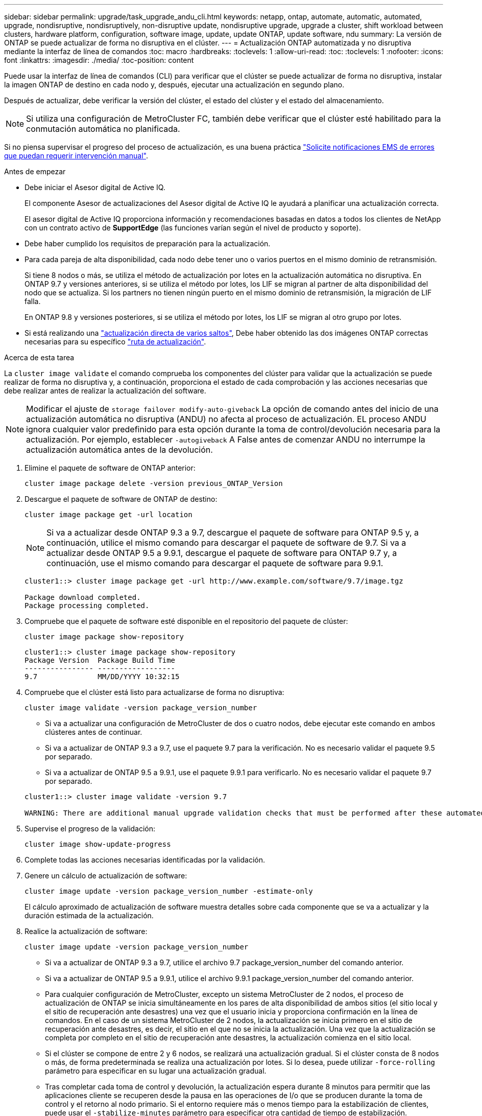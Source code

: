 ---
sidebar: sidebar 
permalink: upgrade/task_upgrade_andu_cli.html 
keywords: netapp, ontap, automate, automatic, automated, upgrade, nondisruptive, nondisruptively, non-disruptive update, nondisruptive upgrade, upgrade a cluster, shift workload between clusters, hardware platform, configuration, software image, update, update ONTAP, update software, ndu 
summary: La versión de ONTAP se puede actualizar de forma no disruptiva en el clúster. 
---
= Actualización ONTAP automatizada y no disruptiva mediante la interfaz de línea de comandos
:toc: macro
:hardbreaks:
:toclevels: 1
:allow-uri-read: 
:toc: 
:toclevels: 1
:nofooter: 
:icons: font
:linkattrs: 
:imagesdir: ./media/
:toc-position: content


[role="lead"]
Puede usar la interfaz de línea de comandos (CLI) para verificar que el clúster se puede actualizar de forma no disruptiva, instalar la imagen ONTAP de destino en cada nodo y, después, ejecutar una actualización en segundo plano.

Después de actualizar, debe verificar la versión del clúster, el estado del clúster y el estado del almacenamiento.


NOTE: Si utiliza una configuración de MetroCluster FC, también debe verificar que el clúster esté habilitado para la conmutación automática no planificada.

Si no piensa supervisar el progreso del proceso de actualización, es una buena práctica link:task_requesting_notification_of_issues_encountered_in_nondisruptive_upgrades.html["Solicite notificaciones EMS de errores que puedan requerir intervención manual"].

.Antes de empezar
* Debe iniciar el Asesor digital de Active IQ.
+
El componente Asesor de actualizaciones del Asesor digital de Active IQ le ayudará a planificar una actualización correcta.

+
El asesor digital de Active IQ proporciona información y recomendaciones basadas en datos a todos los clientes de NetApp con un contrato activo de *SupportEdge* (las funciones varían según el nivel de producto y soporte).

* Debe haber cumplido los requisitos de preparación para la actualización.
* Para cada pareja de alta disponibilidad, cada nodo debe tener uno o varios puertos en el mismo dominio de retransmisión.
+
Si tiene 8 nodos o más, se utiliza el método de actualización por lotes en la actualización automática no disruptiva. En ONTAP 9.7 y versiones anteriores, si se utiliza el método por lotes, los LIF se migran al partner de alta disponibilidad del nodo que se actualiza. Si los partners no tienen ningún puerto en el mismo dominio de retransmisión, la migración de LIF falla.

+
En ONTAP 9.8 y versiones posteriores, si se utiliza el método por lotes, los LIF se migran al otro grupo por lotes.

* Si está realizando una link:https://docs.netapp.com/us-en/ontap/upgrade/concept_upgrade_paths.html#types-of-upgrade-paths["actualización directa de varios saltos"], Debe haber obtenido las dos imágenes ONTAP correctas necesarias para su específico link:https://docs.netapp.com/us-en/ontap/upgrade/concept_upgrade_paths.html#supported-upgrade-paths["ruta de actualización"].


.Acerca de esta tarea
La `cluster image validate` el comando comprueba los componentes del clúster para validar que la actualización se puede realizar de forma no disruptiva y, a continuación, proporciona el estado de cada comprobación y las acciones necesarias que debe realizar antes de realizar la actualización del software.


NOTE: Modificar el ajuste de `storage failover modify-auto-giveback` La opción de comando antes del inicio de una actualización automática no disruptiva (ANDU) no afecta al proceso de actualización. EL proceso ANDU ignora cualquier valor predefinido para esta opción durante la toma de control/devolución necesaria para la actualización. Por ejemplo, establecer `-autogiveback` A False antes de comenzar ANDU no interrumpe la actualización automática antes de la devolución.

. Elimine el paquete de software de ONTAP anterior:
+
`cluster image package delete -version previous_ONTAP_Version`

. Descargue el paquete de software de ONTAP de destino:
+
`cluster image package get -url location`

+

NOTE: Si va a actualizar desde ONTAP 9.3 a 9.7, descargue el paquete de software para ONTAP 9.5 y, a continuación, utilice el mismo comando para descargar el paquete de software de 9.7. Si va a actualizar desde ONTAP 9.5 a 9.9.1, descargue el paquete de software para ONTAP 9.7 y, a continuación, use el mismo comando para descargar el paquete de software para 9.9.1.

+
[listing]
----
cluster1::> cluster image package get -url http://www.example.com/software/9.7/image.tgz

Package download completed.
Package processing completed.
----
. Compruebe que el paquete de software esté disponible en el repositorio del paquete de clúster:
+
`cluster image package show-repository`

+
[listing]
----
cluster1::> cluster image package show-repository
Package Version  Package Build Time
---------------- ------------------
9.7              MM/DD/YYYY 10:32:15
----
. Compruebe que el clúster está listo para actualizarse de forma no disruptiva:
+
`cluster image validate -version package_version_number`

+
** Si va a actualizar una configuración de MetroCluster de dos o cuatro nodos, debe ejecutar este comando en ambos clústeres antes de continuar.
** Si va a actualizar de ONTAP 9.3 a 9.7, use el paquete 9.7 para la verificación. No es necesario validar el paquete 9.5 por separado.
** Si va a actualizar de ONTAP 9.5 a 9.9.1, use el paquete 9.9.1 para verificarlo. No es necesario validar el paquete 9.7 por separado.


+
[listing]
----
cluster1::> cluster image validate -version 9.7

WARNING: There are additional manual upgrade validation checks that must be performed after these automated validation checks have completed...
----
. Supervise el progreso de la validación:
+
`cluster image show-update-progress`

. Complete todas las acciones necesarias identificadas por la validación.
. Genere un cálculo de actualización de software:
+
`cluster image update -version package_version_number -estimate-only`

+
El cálculo aproximado de actualización de software muestra detalles sobre cada componente que se va a actualizar y la duración estimada de la actualización.

. Realice la actualización de software:
+
`cluster image update -version package_version_number`

+
** Si va a actualizar de ONTAP 9.3 a 9.7, utilice el archivo 9.7 package_version_number del comando anterior.
** Si va a actualizar de ONTAP 9.5 a 9.9.1, utilice el archivo 9.9.1 package_version_number del comando anterior.
** Para cualquier configuración de MetroCluster, excepto un sistema MetroCluster de 2 nodos, el proceso de actualización de ONTAP se inicia simultáneamente en los pares de alta disponibilidad de ambos sitios (el sitio local y el sitio de recuperación ante desastres) una vez que el usuario inicia y proporciona confirmación en la línea de comandos. En el caso de un sistema MetroCluster de 2 nodos, la actualización se inicia primero en el sitio de recuperación ante desastres, es decir, el sitio en el que no se inicia la actualización. Una vez que la actualización se completa por completo en el sitio de recuperación ante desastres, la actualización comienza en el sitio local.
** Si el clúster se compone de entre 2 y 6 nodos, se realizará una actualización gradual. Si el clúster consta de 8 nodos o más, de forma predeterminada se realiza una actualización por lotes. Si lo desea, puede utilizar `-force-rolling` parámetro para especificar en su lugar una actualización gradual.
** Tras completar cada toma de control y devolución, la actualización espera durante 8 minutos para permitir que las aplicaciones cliente se recuperen desde la pausa en las operaciones de I/o que se producen durante la toma de control y el retorno al nodo primario. Si el entorno requiere más o menos tiempo para la estabilización de clientes, puede usar el `-stabilize-minutes` parámetro para especificar otra cantidad de tiempo de estabilización.
+
[listing]
----
cluster1::> cluster image update -version 9.7

Starting validation for this update. Please wait..

It can take several minutes to complete validation...

WARNING: There are additional manual upgrade validation checks...

Pre-update Check      Status     Error-Action
--------------------- ---------- --------------------------------------------
...
20 entries were displayed

Would you like to proceed with update ? {y|n}: y
Starting update...

cluster-1::>
----


. Muestre el progreso de la actualización del clúster:
+
`cluster image show-update-progress`

+

NOTE: Si va a actualizar una configuración de MetroCluster de 4 o 8 nodos, el `cluster image show-update-progress` el comando solo muestra el progreso del nodo en el que ejecuta el comando. Debe ejecutar el comando en cada nodo para ver el progreso de cada nodo.

. Compruebe que la actualización se ha completado correctamente en cada nodo.
+
[listing]
----
cluster1::> cluster image show-update-progress

                                             Estimated         Elapsed
Update Phase         Status                   Duration        Duration
-------------------- ----------------- --------------- ---------------
Pre-update checks    completed                00:10:00        00:02:07
Data ONTAP updates   completed                01:31:00        01:39:00
Post-update checks   completed                00:10:00        00:02:00
3 entries were displayed.

Updated nodes: node0, node1.

cluster1::>
----
. Active una notificación de AutoSupport:
+
`autosupport invoke -node * -type all -message "Finishing_NDU"`

+
Si el clúster no está configurado para enviar mensajes de AutoSupport, se guardará una copia de la notificación de forma local.

. Compruebe que el clúster esté habilitado para la conmutación automática sin planificar:
+

NOTE: Este procedimiento se realiza solo para configuraciones de MetroCluster FC. Si está utilizando una configuración IP de MetroCluster, omita este procedimiento.

+
.. Compruebe si la conmutación automática no planificada está habilitada:
+
`metrocluster show`

+
Si la conmutación automática no planificada está habilitada, aparecerá la siguiente instrucción en el resultado del comando:

+
....
AUSO Failure Domain    auso-on-cluster-disaster
....
.. Si la sentencia no aparece en la salida, habilite la conmutación automática no planificada:
+
`metrocluster modify -auto-switchover-failure-domain auso-on-cluster-disaster`

.. Verifique que la conmutación automática no planificada haya sido activada repitiendo el paso 1.






== La reanudación de una actualización (con la CLI) después de un error en el proceso de actualización automatizado

Si una actualización automatizada se detiene debido a un error, es posible resolver el error y reanudar la actualización automatizada, o bien se puede cancelar la actualización automatizada y completar el proceso de forma manual. Si elige continuar con la actualización automatizada, no realice ninguno de los pasos de actualización manualmente.

.Acerca de esta tarea
Si desea completar manualmente la actualización, use el `cluster image cancel-update` para cancelar el proceso automatizado y proceder manualmente. Si desea continuar con la actualización automatizada, siga estos pasos.

.Pasos
. Vea el error de actualización:
+
`cluster image show-update-progress`

. Resuelva el error.
. Reanude la actualización:
+
`cluster image resume-update`



.Información relacionada
https://aiq.netapp.com/["Inicie Active IQ"]

https://docs.netapp.com/us-en/active-iq/["Documentación de Active IQ"]

